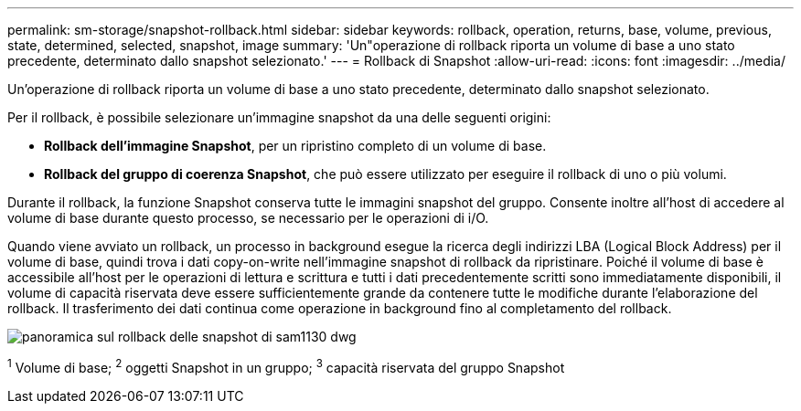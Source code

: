 ---
permalink: sm-storage/snapshot-rollback.html 
sidebar: sidebar 
keywords: rollback, operation, returns, base, volume, previous, state, determined, selected, snapshot, image 
summary: 'Un"operazione di rollback riporta un volume di base a uno stato precedente, determinato dallo snapshot selezionato.' 
---
= Rollback di Snapshot
:allow-uri-read: 
:icons: font
:imagesdir: ../media/


[role="lead"]
Un'operazione di rollback riporta un volume di base a uno stato precedente, determinato dallo snapshot selezionato.

Per il rollback, è possibile selezionare un'immagine snapshot da una delle seguenti origini:

* *Rollback dell'immagine Snapshot*, per un ripristino completo di un volume di base.
* *Rollback del gruppo di coerenza Snapshot*, che può essere utilizzato per eseguire il rollback di uno o più volumi.


Durante il rollback, la funzione Snapshot conserva tutte le immagini snapshot del gruppo. Consente inoltre all'host di accedere al volume di base durante questo processo, se necessario per le operazioni di i/O.

Quando viene avviato un rollback, un processo in background esegue la ricerca degli indirizzi LBA (Logical Block Address) per il volume di base, quindi trova i dati copy-on-write nell'immagine snapshot di rollback da ripristinare. Poiché il volume di base è accessibile all'host per le operazioni di lettura e scrittura e tutti i dati precedentemente scritti sono immediatamente disponibili, il volume di capacità riservata deve essere sufficientemente grande da contenere tutte le modifiche durante l'elaborazione del rollback. Il trasferimento dei dati continua come operazione in background fino al completamento del rollback.

image::../media/sam1130-dwg-snapshots-rollback-overview.gif[panoramica sul rollback delle snapshot di sam1130 dwg]

^1^ Volume di base; ^2^ oggetti Snapshot in un gruppo; ^3^ capacità riservata del gruppo Snapshot
